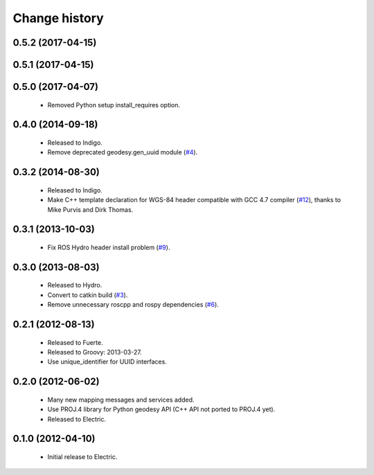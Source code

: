 Change history
==============

0.5.2 (2017-04-15)
------------------

0.5.1 (2017-04-15)
------------------

0.5.0 (2017-04-07)
------------------

 * Removed Python setup install_requires option.

0.4.0 (2014-09-18)
------------------

 * Released to Indigo.
 * Remove deprecated geodesy.gen_uuid module (`#4`_).

0.3.2 (2014-08-30)
------------------

 * Released to Indigo.
 * Make C++ template declaration for WGS-84 header compatible with GCC
   4.7 compiler (`#12`_), thanks to Mike Purvis and Dirk Thomas.

0.3.1 (2013-10-03)
------------------

 * Fix ROS Hydro header install problem (`#9`_).

0.3.0 (2013-08-03)
------------------

 * Released to Hydro.
 * Convert to catkin build (`#3`_).
 * Remove unnecessary roscpp and rospy dependencies (`#6`_).

0.2.1 (2012-08-13)
------------------

 * Released to Fuerte.
 * Released to Groovy: 2013-03-27.
 * Use unique_identifier for UUID interfaces.

0.2.0 (2012-06-02)
------------------

 * Many new mapping messages and services added.
 * Use PROJ.4 library for Python geodesy API (C++ API not ported to
   PROJ.4 yet).
 * Released to Electric.

0.1.0 (2012-04-10)
------------------

 * Initial release to Electric.

.. _`#3`: https://github.com/ros-geographic-info/geographic_info/issues/3
.. _`#4`: https://github.com/ros-geographic-info/geographic_info/issues/4
.. _`#6`: https://github.com/ros-geographic-info/geographic_info/issues/6
.. _`#9`: https://github.com/ros-geographic-info/geographic_info/issues/9
.. _`#12`: https://github.com/ros-geographic-info/geographic_info/issues/12
